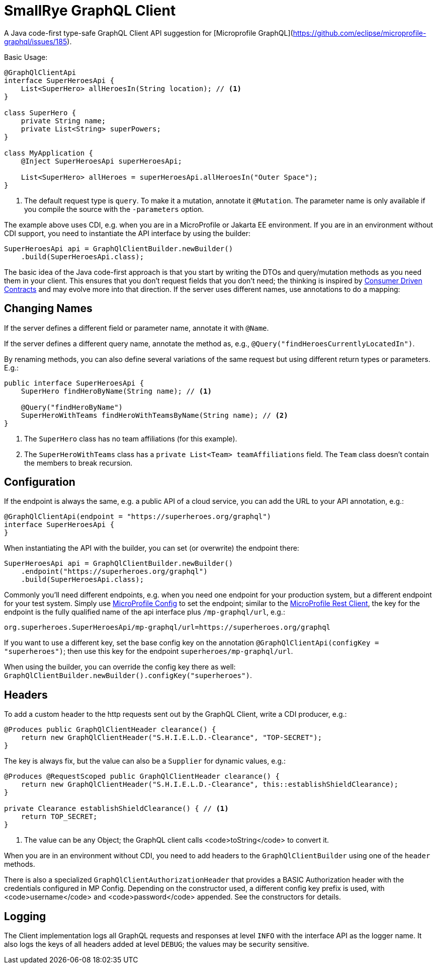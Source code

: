 = SmallRye GraphQL Client

A Java code-first type-safe GraphQL Client API suggestion for [Microprofile GraphQL](https://github.com/eclipse/microprofile-graphql/issues/185).

Basic Usage:

[source,java]
----
@GraphQlClientApi
interface SuperHeroesApi {
    List<SuperHero> allHeroesIn(String location); // <1>
}

class SuperHero {
    private String name;
    private List<String> superPowers;
}

class MyApplication {
    @Inject SuperHeroesApi superHeroesApi;

    List<SuperHero> allHeroes = superHeroesApi.allHeroesIn("Outer Space");
}
----

<1> The default request type is `query`. To make it a mutation, annotate it `@Mutation`. The parameter name is only available if you compile the source with the `-parameters` option.

The example above uses CDI, e.g. when you are in a MicroProfile or Jakarta EE environment. If you are in an environment without CDI support, you need to instantiate the API interface by using the builder:

[source,java]
----
SuperHeroesApi api = GraphQlClientBuilder.newBuilder()
    .build(SuperHeroesApi.class);
----

The basic idea of the Java code-first approach is that you start by writing the DTOs and query/mutation methods as you need them in your client. This ensures that you don't request fields that you don't need; the thinking is inspired by https://martinfowler.com/articles/consumerDrivenContracts.html[Consumer Driven Contracts] and may evolve more into that direction. If the server uses different names, use annotations to do a mapping:

== Changing Names

If the server defines a different field or parameter name, annotate it with `@Name`.

If the server defines a different query name, annotate the method as, e.g., `@Query("findHeroesCurrentlyLocatedIn")`.

By renaming methods, you can also define several variations of the same request but using different return types or parameters. E.g.:

[source,java]
----
public interface SuperHeroesApi {
    SuperHero findHeroByName(String name); // <1>

    @Query("findHeroByName")
    SuperHeroWithTeams findHeroWithTeamsByName(String name); // <2>
}
----

<1> The `SuperHero` class has no team affiliations (for this example).

<2> The `SuperHeroWithTeams` class has a `private List<Team> teamAffiliations` field. The `Team` class doesn't contain the members to break recursion.

== Configuration

If the endpoint is always the same, e.g. a public API of a cloud service, you can add the URL to your API annotation, e.g.:

[source,java]
----
@GraphQlClientApi(endpoint = "https://superheroes.org/graphql")
interface SuperHeroesApi {
}
----

When instantiating the API with the builder, you can set (or overwrite) the endpoint there:

[source,java]
----
SuperHeroesApi api = GraphQlClientBuilder.newBuilder()
    .endpoint("https://superheroes.org/graphql")
    .build(SuperHeroesApi.class);
----

Commonly you'll need different endpoints, e.g. when you need one endpoint for your production system, but a different endpoint for your test system. Simply use https://download.eclipse.org/microprofile/microprofile-config-1.4/microprofile-config-spec.html[MicroProfile Config] to set the endpoint; similar to the https://download.eclipse.org/microprofile/microprofile-rest-client-1.4.1/microprofile-rest-client-1.4.1.html[MicroProfile Rest Client], the key for the endpoint is the fully qualified name of the api interface plus `/mp-graphql/url`, e.g.:

[source,properties]
----
org.superheroes.SuperHeroesApi/mp-graphql/url=https://superheroes.org/graphql
----

If you want to use a different key, set the base config key on the annotation `@GraphQlClientApi(configKey = "superheroes")`; then use this key for the endpoint `superheroes/mp-graphql/url`.

When using the builder, you can override the config key there as well: `GraphQlClientBuilder.newBuilder().configKey("superheroes")`.

== Headers

To add a custom header to the http requests sent out by the GraphQL Client, write a CDI producer, e.g.:

[source,java]
----
@Produces public GraphQlClientHeader clearance() {
    return new GraphQlClientHeader("S.H.I.E.L.D.-Clearance", "TOP-SECRET");
}
----

The key is always fix, but the value can also be a `Supplier` for dynamic values, e.g.:

[source,java]
----
@Produces @RequestScoped public GraphQlClientHeader clearance() {
    return new GraphQlClientHeader("S.H.I.E.L.D.-Clearance", this::establishShieldClearance);
}

private Clearance establishShieldClearance() { // <1>
    return TOP_SECRET;
}
----

<1> The value can be any Object; the GraphQL client calls <code>toString</code> to convert it.

When you are in an environment without CDI, you need to add headers to the `GraphQlClientBuilder` using one of the `header` methods.

There is also a specialized `GraphQlClientAuthorizationHeader` that provides a BASIC Authorization header with the credentials configured in MP Config. Depending on the constructor used, a different config key prefix is used, with <code>username</code> and <code>password</code> appended. See the constructors for details.

== Logging

The Client implementation logs all GraphQL requests and responses at level `INFO` with the interface API as the logger name. It also logs the keys of all headers added at level `DEBUG`; the values may be security sensitive.
